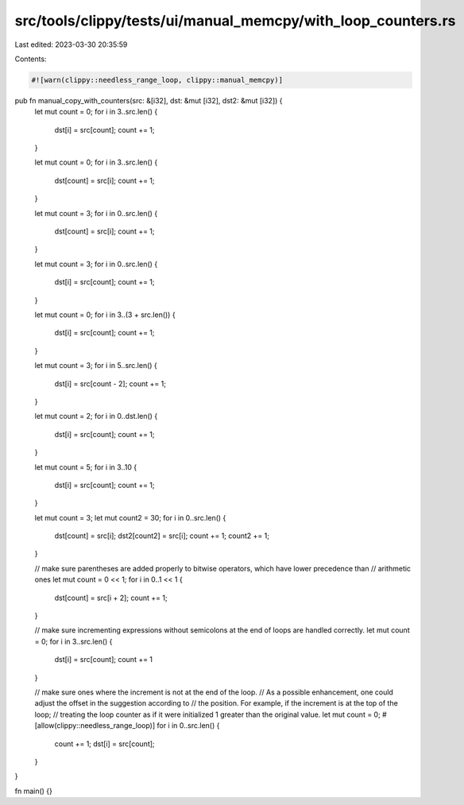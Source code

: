 src/tools/clippy/tests/ui/manual_memcpy/with_loop_counters.rs
=============================================================

Last edited: 2023-03-30 20:35:59

Contents:

.. code-block:: rs

    #![warn(clippy::needless_range_loop, clippy::manual_memcpy)]

pub fn manual_copy_with_counters(src: &[i32], dst: &mut [i32], dst2: &mut [i32]) {
    let mut count = 0;
    for i in 3..src.len() {
        dst[i] = src[count];
        count += 1;
    }

    let mut count = 0;
    for i in 3..src.len() {
        dst[count] = src[i];
        count += 1;
    }

    let mut count = 3;
    for i in 0..src.len() {
        dst[count] = src[i];
        count += 1;
    }

    let mut count = 3;
    for i in 0..src.len() {
        dst[i] = src[count];
        count += 1;
    }

    let mut count = 0;
    for i in 3..(3 + src.len()) {
        dst[i] = src[count];
        count += 1;
    }

    let mut count = 3;
    for i in 5..src.len() {
        dst[i] = src[count - 2];
        count += 1;
    }

    let mut count = 2;
    for i in 0..dst.len() {
        dst[i] = src[count];
        count += 1;
    }

    let mut count = 5;
    for i in 3..10 {
        dst[i] = src[count];
        count += 1;
    }

    let mut count = 3;
    let mut count2 = 30;
    for i in 0..src.len() {
        dst[count] = src[i];
        dst2[count2] = src[i];
        count += 1;
        count2 += 1;
    }

    // make sure parentheses are added properly to bitwise operators, which have lower precedence than
    // arithmetic ones
    let mut count = 0 << 1;
    for i in 0..1 << 1 {
        dst[count] = src[i + 2];
        count += 1;
    }

    // make sure incrementing expressions without semicolons at the end of loops are handled correctly.
    let mut count = 0;
    for i in 3..src.len() {
        dst[i] = src[count];
        count += 1
    }

    // make sure ones where the increment is not at the end of the loop.
    // As a possible enhancement, one could adjust the offset in the suggestion according to
    // the position. For example, if the increment is at the top of the loop;
    // treating the loop counter as if it were initialized 1 greater than the original value.
    let mut count = 0;
    #[allow(clippy::needless_range_loop)]
    for i in 0..src.len() {
        count += 1;
        dst[i] = src[count];
    }
}

fn main() {}


